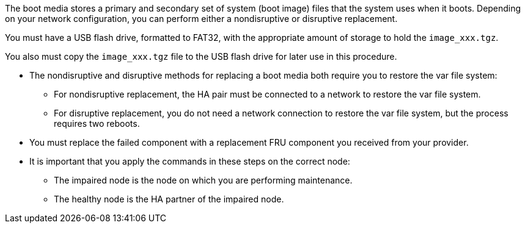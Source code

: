The boot media stores a primary and secondary set of system (boot image) files that the system uses when it boots. Depending on your network configuration, you can perform either a nondisruptive or disruptive replacement.

You must have a USB flash drive, formatted to FAT32, with the appropriate amount of storage to hold the `image_xxx.tgz`.

You also must copy the `image_xxx.tgz` file to the USB flash drive for later use in this procedure.

* The nondisruptive and disruptive methods for replacing a boot media both require you to restore the var file system:
 ** For nondisruptive replacement, the HA pair must be connected to a network to restore the var file system.
 ** For disruptive replacement, you do not need a network connection to restore the var file system, but the process requires two reboots.
* You must replace the failed component with a replacement FRU component you received from your provider.
* It is important that you apply the commands in these steps on the correct node:
 ** The impaired node is the node on which you are performing maintenance.
 ** The healthy node is the HA partner of the impaired node.
